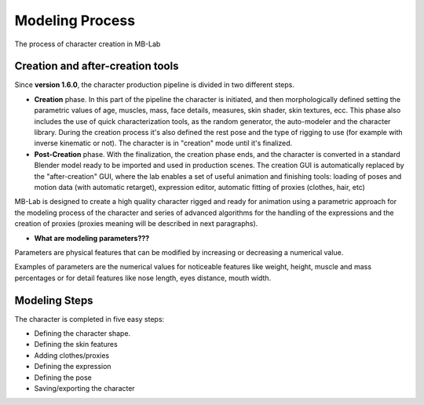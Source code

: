 Modeling Process
================

The process of character creation in MB-Lab

=================================
Creation and after-creation tools
=================================

Since **version 1.6.0**, the character production pipeline is divided in two different steps.

* **Creation** phase. In this part of the pipeline the character is initiated, and then morphologically defined setting the parametric values of age, muscles, mass, face details, measures, skin shader, skin textures, ecc. This phase also includes the use of quick characterization tools, as the random generator, the auto-modeler and the character library. During the creation process it's also defined the rest pose and the type of rigging to use (for example with inverse kinematic or not). The character is in "creation" mode until it's finalized.
* **Post-Creation** phase. With the finalization, the creation phase ends, and the character is converted in a standard Blender model ready to be imported and used in production scenes. The creation GUI is automatically replaced by the "after-creation" GUI, where the lab enables a set of useful animation and finishing tools: loading of poses and motion data (with automatic retarget), expression editor, automatic fitting of proxies (clothes, hair, etc)

MB-Lab is designed to create a high quality character rigged and ready for animation using a parametric approach for the modeling process of the character and series of advanced algorithms for the handling of the expressions and the creation of proxies (proxies meaning will be described in next paragraphs).

* **What are modeling parameters???**

Parameters are physical features that can be modified by increasing or decreasing a numerical value.

Examples of parameters are the numerical values for noticeable features like weight, height, muscle and mass percentages or for detail features like nose length, eyes distance, mouth width.

==============
Modeling Steps
==============

The character is completed in five easy steps:

* Defining the character shape.
* Defining the skin features
* Adding clothes/proxies
* Defining the expression
* Defining the pose
* Saving/exporting the character

